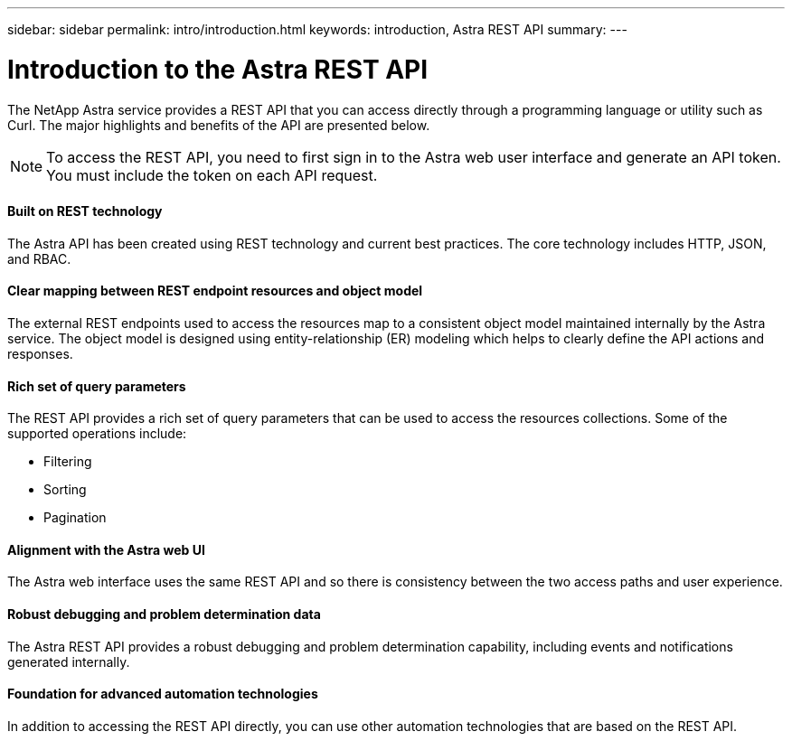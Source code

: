 ---
sidebar: sidebar
permalink: intro/introduction.html
keywords: introduction, Astra REST API
summary:
---

= Introduction to the Astra REST API
:hardbreaks:
:nofooter:
:icons: font
:linkattrs:
:imagesdir: ./media/

[.lead]
The NetApp Astra service provides a REST API that you can access directly through a programming language or utility such as Curl. The major highlights and benefits of the API are presented below.

// Add workflow section

[NOTE]
To access the REST API, you need to first sign in to the Astra web user interface and generate an API token. You must include the token on each API request.

==== Built on REST technology

The Astra API has been created using REST technology and current best practices. The core technology includes HTTP, JSON, and RBAC.

==== Clear mapping between REST endpoint resources and object model

The external REST endpoints used to access the resources map to a consistent object model maintained internally by the Astra service. The object model is designed using entity-relationship (ER) modeling which helps to clearly define the API actions and responses.

==== Rich set of query parameters

The REST API provides a rich set of query parameters that can be used to access the resources collections. Some of the supported operations include:

* Filtering
* Sorting
* Pagination

==== Alignment with the Astra web UI

The Astra web interface uses the same REST API and so there is consistency between the two access paths and user experience.

==== Robust debugging and problem determination data

The Astra REST API provides a robust debugging and problem determination capability, including events and notifications generated internally.

==== Foundation for advanced automation technologies

In addition to accessing the REST API directly, you can use other automation technologies that are based on the REST API.
